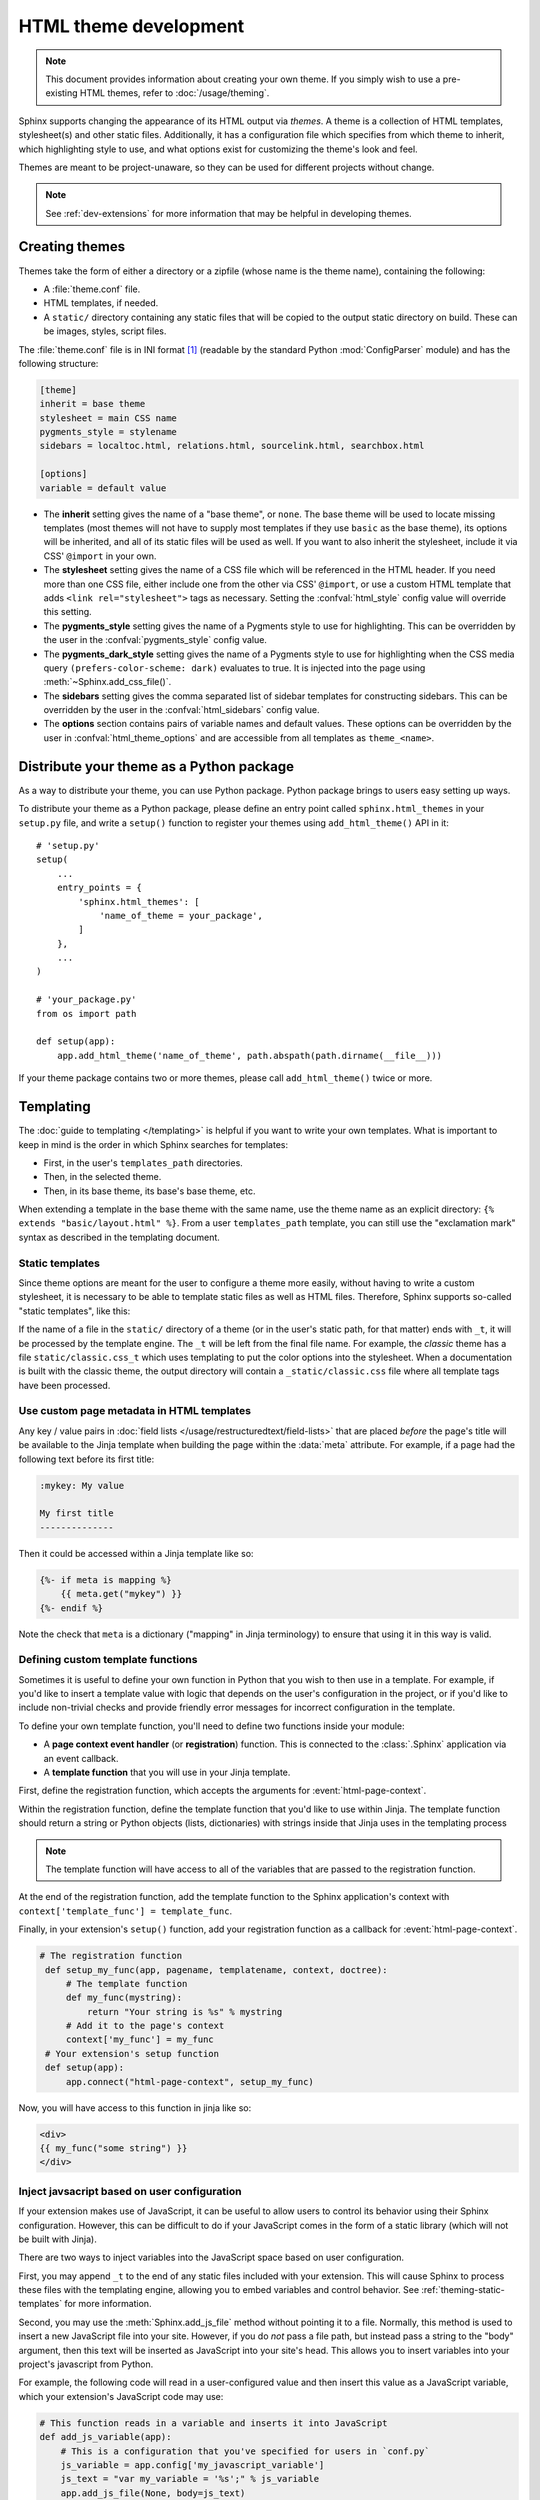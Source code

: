 HTML theme development
======================

.. versionadded:: 0.6

.. note::

   This document provides information about creating your own theme. If you
   simply wish to use a pre-existing HTML themes, refer to
   :doc:`/usage/theming`.

Sphinx supports changing the appearance of its HTML output via *themes*.  A
theme is a collection of HTML templates, stylesheet(s) and other static files.
Additionally, it has a configuration file which specifies from which theme to
inherit, which highlighting style to use, and what options exist for customizing
the theme's look and feel.

Themes are meant to be project-unaware, so they can be used for different
projects without change.

.. note::

   See :ref:`dev-extensions` for more information that may
   be helpful in developing themes.


Creating themes
---------------

Themes take the form of either a directory or a zipfile (whose name is the
theme name), containing the following:

* A :file:`theme.conf` file.
* HTML templates, if needed.
* A ``static/`` directory containing any static files that will be copied to the
  output static directory on build.  These can be images, styles, script files.

The :file:`theme.conf` file is in INI format [1]_ (readable by the standard
Python :mod:`ConfigParser` module) and has the following structure:

.. sourcecode:: ini

    [theme]
    inherit = base theme
    stylesheet = main CSS name
    pygments_style = stylename
    sidebars = localtoc.html, relations.html, sourcelink.html, searchbox.html

    [options]
    variable = default value

* The **inherit** setting gives the name of a "base theme", or ``none``.  The
  base theme will be used to locate missing templates (most themes will not have
  to supply most templates if they use ``basic`` as the base theme), its options
  will be inherited, and all of its static files will be used as well. If you
  want to also inherit the stylesheet, include it via CSS' ``@import`` in your
  own.

* The **stylesheet** setting gives the name of a CSS file which will be
  referenced in the HTML header.  If you need more than one CSS file, either
  include one from the other via CSS' ``@import``, or use a custom HTML template
  that adds ``<link rel="stylesheet">`` tags as necessary.  Setting the
  :confval:`html_style` config value will override this setting.

* The **pygments_style** setting gives the name of a Pygments style to use for
  highlighting.  This can be overridden by the user in the
  :confval:`pygments_style` config value.

* The **pygments_dark_style** setting gives the name of a Pygments style to use
  for highlighting when the CSS media query ``(prefers-color-scheme: dark)``
  evaluates to true. It is injected into the page using
  :meth:`~Sphinx.add_css_file()`.

* The **sidebars** setting gives the comma separated list of sidebar templates
  for constructing sidebars.  This can be overridden by the user in the
  :confval:`html_sidebars` config value.

* The **options** section contains pairs of variable names and default values.
  These options can be overridden by the user in :confval:`html_theme_options`
  and are accessible from all templates as ``theme_<name>``.

.. versionadded:: 1.7
   sidebar settings


.. _distribute-your-theme:

Distribute your theme as a Python package
-----------------------------------------

As a way to distribute your theme, you can use Python package.  Python package
brings to users easy setting up ways.

To distribute your theme as a Python package, please define an entry point
called ``sphinx.html_themes`` in your ``setup.py`` file, and write a ``setup()``
function to register your themes using ``add_html_theme()`` API in it::

    # 'setup.py'
    setup(
        ...
        entry_points = {
            'sphinx.html_themes': [
                'name_of_theme = your_package',
            ]
        },
        ...
    )

    # 'your_package.py'
    from os import path

    def setup(app):
        app.add_html_theme('name_of_theme', path.abspath(path.dirname(__file__)))

If your theme package contains two or more themes, please call
``add_html_theme()`` twice or more.

.. versionadded:: 1.2
   'sphinx_themes' entry_points feature.

.. deprecated:: 1.6
   ``sphinx_themes`` entry_points has been deprecated.

.. versionadded:: 1.6
   ``sphinx.html_themes`` entry_points feature.


Templating
----------

The :doc:`guide to templating </templating>` is helpful if you want to write your
own templates.  What is important to keep in mind is the order in which Sphinx
searches for templates:

* First, in the user's ``templates_path`` directories.
* Then, in the selected theme.
* Then, in its base theme, its base's base theme, etc.

When extending a template in the base theme with the same name, use the theme
name as an explicit directory: ``{% extends "basic/layout.html" %}``.  From a
user ``templates_path`` template, you can still use the "exclamation mark"
syntax as described in the templating document.


.. _theming-static-templates:

Static templates
~~~~~~~~~~~~~~~~

Since theme options are meant for the user to configure a theme more easily,
without having to write a custom stylesheet, it is necessary to be able to
template static files as well as HTML files.  Therefore, Sphinx supports
so-called "static templates", like this:

If the name of a file in the ``static/`` directory of a theme (or in the user's
static path, for that matter) ends with ``_t``, it will be processed by the
template engine.  The ``_t`` will be left from the final file name.  For
example, the *classic* theme has a file ``static/classic.css_t`` which uses
templating to put the color options into the stylesheet.  When a documentation
is built with the classic theme, the output directory will contain a
``_static/classic.css`` file where all template tags have been processed.


Use custom page metadata in HTML templates
~~~~~~~~~~~~~~~~~~~~~~~~~~~~~~~~~~~~~~~~~~

Any key / value pairs in :doc:`field lists </usage/restructuredtext/field-lists>`
that are placed *before* the page's title will be available to the Jinja
template when building the page within the :data:`meta` attribute. For example,
if a page had the following text before its first title:

.. code-block:: rst

    :mykey: My value

    My first title
    --------------

Then it could be accessed within a Jinja template like so:

.. code-block:: jinja

    {%- if meta is mapping %}
        {{ meta.get("mykey") }}
    {%- endif %}

Note the check that ``meta`` is a dictionary ("mapping" in Jinja
terminology) to ensure that using it in this way is valid.


Defining custom template functions
~~~~~~~~~~~~~~~~~~~~~~~~~~~~~~~~~~

Sometimes it is useful to define your own function in Python that you wish to
then use in a template. For example, if you'd like to insert a template value
with logic that depends on the user's configuration in the project, or if you'd
like to include non-trivial checks and provide friendly error messages for
incorrect configuration in the template.

To define your own template function, you'll need to define two functions
inside your module:

* A **page context event handler** (or **registration**) function. This is
  connected to the :class:`.Sphinx` application via an event callback.
* A **template function** that you will use in your Jinja template.

First, define the registration function, which accepts the arguments for
:event:`html-page-context`.

Within the registration function, define the template function that you'd like to use
within Jinja. The template function should return a string or Python objects (lists,
dictionaries) with strings inside that Jinja uses in the templating process

.. note::

    The template function will have access to all of the variables that
    are passed to the registration function.

At the end of the registration function, add the template function to the
Sphinx application's context with ``context['template_func'] = template_func``.

Finally, in your extension's ``setup()`` function, add your registration
function as a callback for :event:`html-page-context`.

.. code-block:: python

   # The registration function
    def setup_my_func(app, pagename, templatename, context, doctree):
        # The template function
        def my_func(mystring):
            return "Your string is %s" % mystring
        # Add it to the page's context
        context['my_func'] = my_func
    # Your extension's setup function
    def setup(app):
        app.connect("html-page-context", setup_my_func)

Now, you will have access to this function in jinja like so:

.. code-block:: jinja

   <div>
   {{ my_func("some string") }}
   </div>


Inject javsacript based on user configuration
~~~~~~~~~~~~~~~~~~~~~~~~~~~~~~~~~~~~~~~~~~~~~

If your extension makes use of JavaScript, it can be useful to allow users
to control its behavior using their Sphinx configuration. However, this can
be difficult to do if your JavaScript comes in the form of a static library
(which will not be built with Jinja).

There are two ways to inject variables into the JavaScript space based on user
configuration.

First, you may append ``_t`` to the end of any static files included with your
extension. This will cause Sphinx to process these files with the templating
engine, allowing you to embed variables and control behavior. See
:ref:`theming-static-templates` for more information.

Second, you may use the :meth:`Sphinx.add_js_file` method without pointing it
to a file. Normally, this method is used to insert a new JavaScript file
into your site. However, if you do *not* pass a file path, but instead pass
a string to the "body" argument, then this text will be inserted as JavaScript
into your site's head. This allows you to insert variables into your project's
javascript from Python.

For example, the following code will read in a user-configured value and then
insert this value as a JavaScript variable, which your extension's JavaScript
code may use:

.. code-block:: python

    # This function reads in a variable and inserts it into JavaScript
    def add_js_variable(app):
        # This is a configuration that you've specified for users in `conf.py`
        js_variable = app.config['my_javascript_variable']
        js_text = "var my_variable = '%s';" % js_variable
        app.add_js_file(None, body=js_text)
    # We connect this function to the step after the builder is initialized
    def setup(app):
        # Tell Sphinx about this configuration variable
        app.add_config_value('my_javascript_variable')
        # Run the function after the builder is initialized
        app.connect('builder-inited', add_js_variable)

As a result, in your theme you can use code that depends on the presence of
this variable. Users can control the variable's value by defining it in their
:file:`conf.py` file.


.. [1] It is not an executable Python file, as opposed to :file:`conf.py`,
       because that would pose an unnecessary security risk if themes are
       shared.
